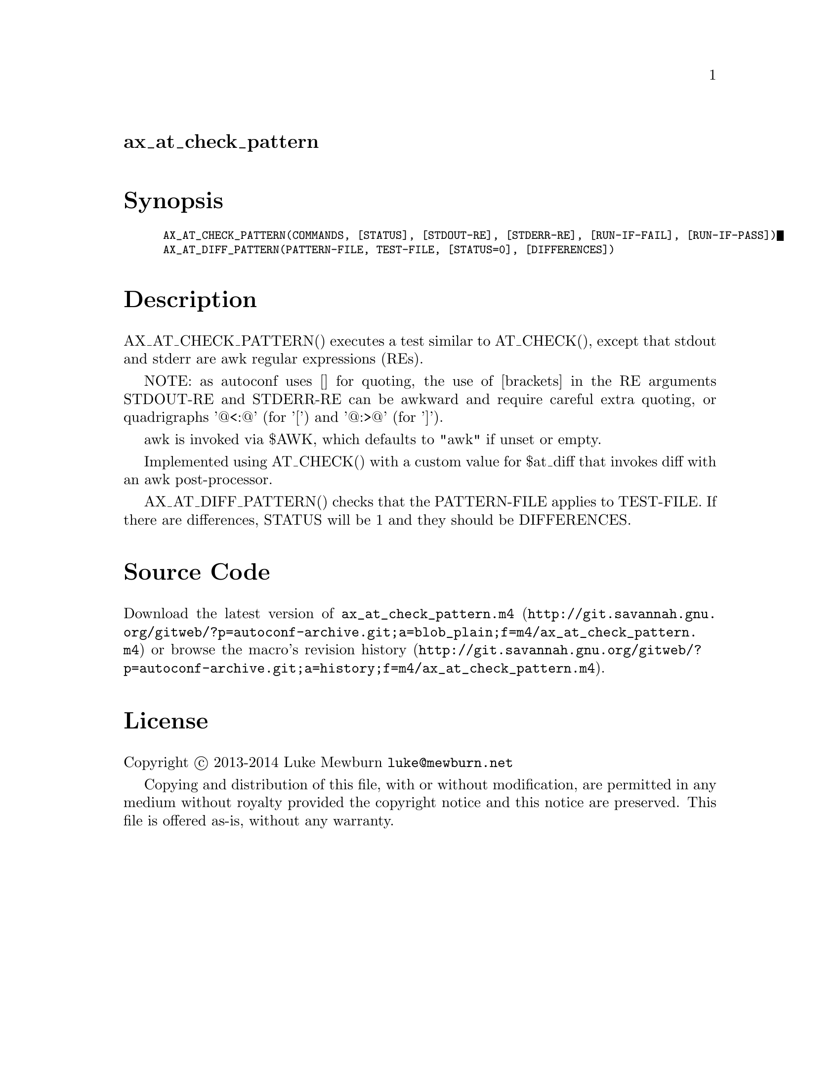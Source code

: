 @node ax_at_check_pattern
@unnumberedsec ax_at_check_pattern

@majorheading Synopsis

@smallexample
AX_AT_CHECK_PATTERN(COMMANDS, [STATUS], [STDOUT-RE], [STDERR-RE], [RUN-IF-FAIL], [RUN-IF-PASS])
AX_AT_DIFF_PATTERN(PATTERN-FILE, TEST-FILE, [STATUS=0], [DIFFERENCES])
@end smallexample

@majorheading Description

AX_AT_CHECK_PATTERN() executes a test similar to AT_CHECK(), except that
stdout and stderr are awk regular expressions (REs).

NOTE: as autoconf uses [] for quoting, the use of [brackets] in the RE
arguments STDOUT-RE and STDERR-RE can be awkward and require careful
extra quoting, or quadrigraphs '@@<:@@' (for '[') and '@@:>@@' (for ']').

awk is invoked via $AWK, which defaults to "awk" if unset or empty.

Implemented using AT_CHECK() with a custom value for $at_diff that
invokes diff with an awk post-processor.

AX_AT_DIFF_PATTERN() checks that the PATTERN-FILE applies to TEST-FILE.
If there are differences, STATUS will be 1 and they should be
DIFFERENCES.

@majorheading Source Code

Download the
@uref{http://git.savannah.gnu.org/gitweb/?p=autoconf-archive.git;a=blob_plain;f=m4/ax_at_check_pattern.m4,latest
version of @file{ax_at_check_pattern.m4}} or browse
@uref{http://git.savannah.gnu.org/gitweb/?p=autoconf-archive.git;a=history;f=m4/ax_at_check_pattern.m4,the
macro's revision history}.

@majorheading License

@w{Copyright @copyright{} 2013-2014 Luke Mewburn @email{luke@@mewburn.net}}

Copying and distribution of this file, with or without modification, are
permitted in any medium without royalty provided the copyright notice
and this notice are preserved.  This file is offered as-is, without any
warranty.
